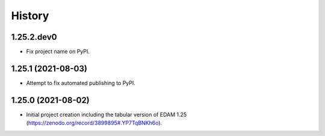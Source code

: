 .. :changelog:

History
-------

.. to_doc

---------------------
1.25.2.dev0
---------------------

* Fix project name on PyPI.

---------------------
1.25.1 (2021-08-03)
---------------------

* Attempt to fix automated publishing to PyPI.

---------------------
1.25.0 (2021-08-02)
---------------------

* Initial project creation including the tabular version of EDAM 1.25 (https://zenodo.org/record/3899895#.YP7TqBNKh6o).
